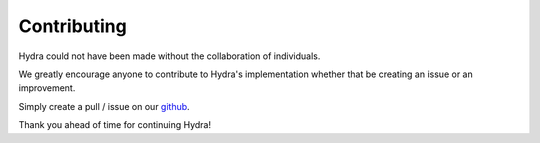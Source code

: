 Contributing
============

Hydra could not have been made without the collaboration of individuals.

We greatly encourage anyone to contribute to Hydra's implementation whether that
be creating an issue or an improvement.

Simply create a pull / issue on our github_.

Thank you ahead of time for continuing Hydra!


.. _github: https://github.com/UCLA-IRL/hydra